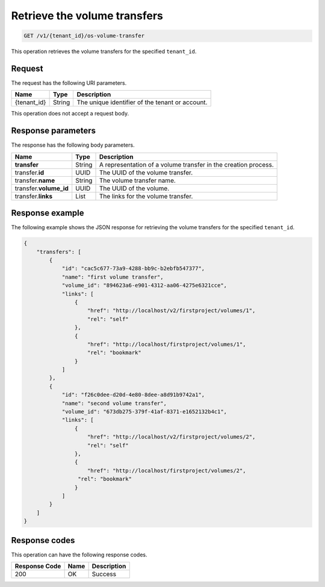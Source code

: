 .. _get-volume-transfers:

Retrieve the volume transfers
~~~~~~~~~~~~~~~~~~~~~~~~~~~~~

.. code::

    GET /v1/{tenant_id}/os-volume-transfer

This operation retrieves the volume transfers for the specified ``tenant_id``.

Request
-------

The request has the following URI parameters.

+--------------------------+-------------------------+------------------------+
|Name                      |Type                     |Description             |
+==========================+=========================+========================+
|{tenant_id}               |String                   |The unique identifier of|
|                          |                         |the tenant or account.  |
+--------------------------+-------------------------+------------------------+

This operation does not accept a request body.

Response parameters
-------------------

The response has the following body parameters.

+--------------------------+-------------------------+------------------------+
|Name                      |Type                     |Description             |
+==========================+=========================+========================+
|**transfer**              |String                   |A representation        |
|                          |                         |of a volume transfer in |
|                          |                         |the creation process.   |
+--------------------------+-------------------------+------------------------+
|transfer.\ **id**         |UUID                     |The UUID of the volume  |
|                          |                         |transfer.               |
+--------------------------+-------------------------+------------------------+
|transfer.\ **name**       |String                   |The volume transfer     |
|                          |                         |name.                   |
+--------------------------+-------------------------+------------------------+
|transfer.\ **volume_id**  |UUID                     |The UUID of the volume. |
+--------------------------+-------------------------+------------------------+
|transfer.\ **links**      |List                     |The links for the volume|
|                          |                         |transfer.               |
+--------------------------+-------------------------+------------------------+

Response example
----------------

The following example shows the JSON response for retrieving the volume
transfers for the specified ``tenant_id``.

.. code::

   {
       "transfers": [
           {
               "id": "cac5c677-73a9-4288-bb9c-b2ebfb547377",
               "name": "first volume transfer",
               "volume_id": "894623a6-e901-4312-aa06-4275e6321cce",
               "links": [
                   {
                       "href": "http://localhost/v2/firstproject/volumes/1",
                       "rel": "self"
                   },
                   {
                       "href": "http://localhost/firstproject/volumes/1",
                       "rel": "bookmark"
                   }
               ]
           },
           {
               "id": "f26c0dee-d20d-4e80-8dee-a8d91b9742a1",
               "name": "second volume transfer",
               "volume_id": "673db275-379f-41af-8371-e1652132b4c1",
               "links": [
                   {
                       "href": "http://localhost/v2/firstproject/volumes/2",
                       "rel": "self"
                   },
                   {
                       "href": "http://localhost/firstproject/volumes/2",
                    "rel": "bookmark"
                   }
               ]
           }
       ]
   }

Response codes
--------------

This operation can have the following response codes.

+--------------------------+-------------------------+------------------------+
|Response Code             |Name                     |Description             |
+==========================+=========================+========================+
|200                       |OK                       |Success                 |
+--------------------------+-------------------------+------------------------+
